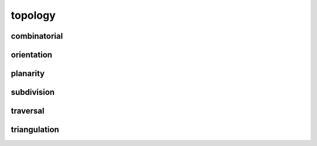 
********************************************************************************
topology
********************************************************************************

.. module:: compas.topology


combinatorial
-------------

.. autosummary::
    :toctree: generated/
    :nosignatures:

    vertex_coloring

orientation
-----------

.. autosummary::
    :toctree: generated/
    :nosignatures:

    mesh_flip_cycles
    mesh_unify_cycles

planarity
---------

.. autosummary::
    :toctree: generated/
    :nosignatures:

    network_is_crossed
    network_count_crossings
    network_find_crossings
    network_is_xy
    network_is_planar
    network_is_planar_embedding
    network_embed_in_plane

subdivision
-----------

.. autosummary::
    :toctree: generated/
    :nosignatures:

    mesh_subdivide
    mesh_subdivide_tri
    mesh_subdivide_catmullclark
    mesh_subdivide_doosabin

traversal
---------

.. autosummary::
    :toctree: generated/
    :nosignatures:

    depth_first_ordering
    depth_first_tree
    breadth_first_ordering
    breadth_first_traverse
    breadth_first_paths
    shortest_path
    dijkstra_distances
    dijkstra_path

triangulation
-------------

.. autosummary::
    :toctree: generated/
    :nosignatures:

    delaunay_from_points
    voronoi_from_delaunay
    mesh_quads_to_triangles
    trimesh_remesh


